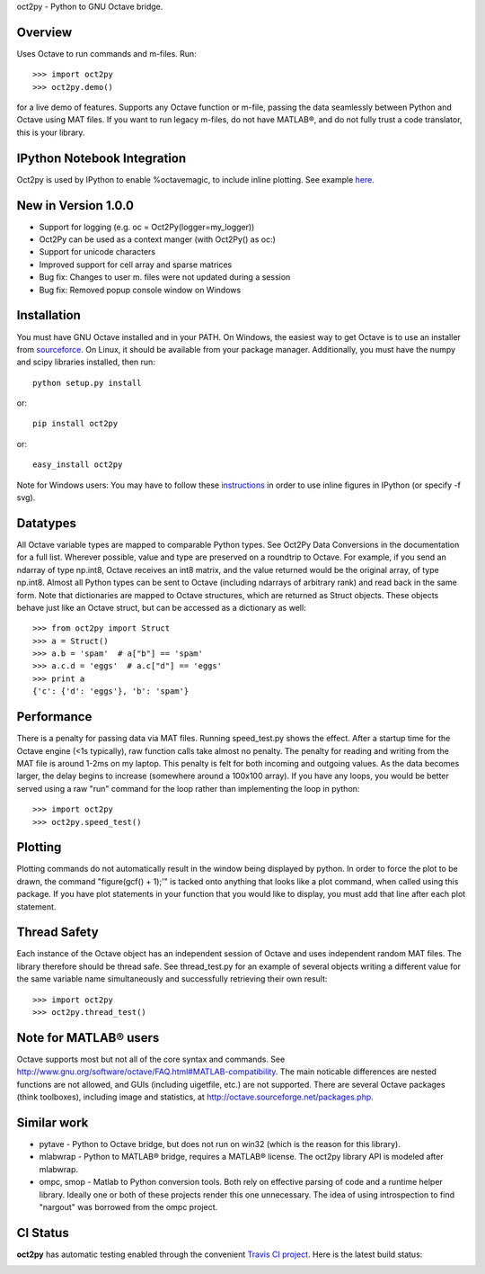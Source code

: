 oct2py - Python to GNU Octave bridge.

Overview
========
Uses Octave to run commands and m-files. Run::

    >>> import oct2py
    >>> oct2py.demo()

for a live demo of features.  Supports any Octave function or m-file,
passing the data seamlessly between Python and Octave using MAT files.
If you want to run legacy m-files, do not have MATLAB®, and do not fully
trust a code translator, this is your library.

IPython Notebook Integration
============================
Oct2py is used by IPython to enable %octavemagic, to include inline plotting.  
See example `here <http://nbviewer.ipython.org/url/github.com/ipython/ipython/raw/master/examples/notebooks/Octave%20Magic.ipynb>`_.


New in Version 1.0.0
====================
- Support for logging (e.g. oc = Oct2Py(logger=my_logger))
- Oct2Py can be used as a context manger (with Oct2Py() as oc:)
- Support for unicode characters
- Improved support for cell array and sparse matrices
- Bug fix: Changes to user m. files were not updated during a session
- Bug fix: Removed popup console window on Windows



Installation
============
You must have GNU Octave installed and in your PATH. On Windows, the easiest
way to get Octave is to use an installer from `sourceforce <http://sourceforge.net/projects/octave/files/Octave%20Windows%20binaries/>`_.
On Linux, it should be available from your package manager.
Additionally, you must have the numpy and scipy libraries installed, then run::

   python setup.py install

or::

   pip install oct2py

or::

   easy_install oct2py

Note for Windows users: You may have to follow these `instructions <http://wiki.octave.org/Octave_for_Windows#Printing_.28installing_Ghostscript.29>`_
in order to use inline figures in IPython (or specify -f svg).


Datatypes
=========
All Octave variable types are mapped to comparable Python types.  See Oct2Py
Data Conversions in the documentation for a full list.
Wherever possible, value and type are preserved on a roundtrip to Octave.
For example, if you send an ndarray of type np.int8, Octave receives an int8
matrix, and the value returned would be the original array, of type np.int8.
Almost all Python types can be sent to Octave (including ndarrays of
arbitrary rank) and read back in the same form.
Note that dictionaries are mapped to Octave structures, which are returned
as Struct objects.  These objects behave just like an Octave struct, but
can be accessed as a dictionary as well::

       >>> from oct2py import Struct
       >>> a = Struct()
       >>> a.b = 'spam'  # a["b"] == 'spam'
       >>> a.c.d = 'eggs'  # a.c["d"] == 'eggs'
       >>> print a
       {'c': {'d': 'eggs'}, 'b': 'spam'}

Performance
===========
There is a penalty for passing data via MAT files.  Running speed_test.py
shows the effect.  After a startup time for the Octave engine (<1s typically),
raw function calls take almost no penalty.  The penalty for reading and
writing from the MAT file is around 1-2ms on my laptop.  This penalty is
felt for both incoming and outgoing values.  As the data becomes
larger, the delay begins to increase (somewhere around a 100x100 array).
If you have any loops, you would be better served using a raw "run"
command for the loop rather than implementing the loop in python::

      >>> import oct2py
      >>> oct2py.speed_test()

Plotting
========
Plotting commands do not automatically result in the window being displayed
by python.  In order to force the plot to be drawn, the command
"figure(gcf() + 1);'" is tacked onto anything that looks like a plot
command, when called using this package. If you have plot statements in your
function that you would like to display, you must add that line
after each plot statement.


Thread Safety
=============
Each instance of the Octave object has an independent session of Octave and
uses independent random MAT files. The library therefore should be thread safe.
See thread_test.py for an example of several objects writing a different
value for the same variable name simultaneously and successfully retrieving
their own result::

    >>> import oct2py
    >>> oct2py.thread_test()

Note for MATLAB® users
========================
Octave supports most but not all of the core syntax and commands.  See
http://www.gnu.org/software/octave/FAQ.html#MATLAB-compatibility. The main
noticable differences are nested functions are not allowed, and GUIs
(including uigetfile, etc.) are not supported. There are several Octave
packages (think toolboxes), including image and statistics, at
http://octave.sourceforge.net/packages.php.

Similar work
============
* pytave - Python to Octave bridge, but does not run on win32 (which is the
  reason for this library).
* mlabwrap - Python to MATLAB® bridge, requires a MATLAB® license.  The
  oct2py library API is modeled after mlabwrap.
* ompc, smop - Matlab to Python conversion tools.  Both rely on effective
  parsing of code and a runtime helper library.  Ideally one or both of
  these projects render this one unnecessary.  The idea of using
  introspection to find "nargout" was borrowed from the ompc project.

CI Status
=========

**oct2py** has automatic testing enabled through the convenient
`Travis CI project <https://travis-ci.org>`_. Here is the latest build status:

.. image:: https://travis-ci.org/blink1073/oct2py.png?branch=master
  :align: center
  :target: https://travis-ci.org/blink1073/oct2py
